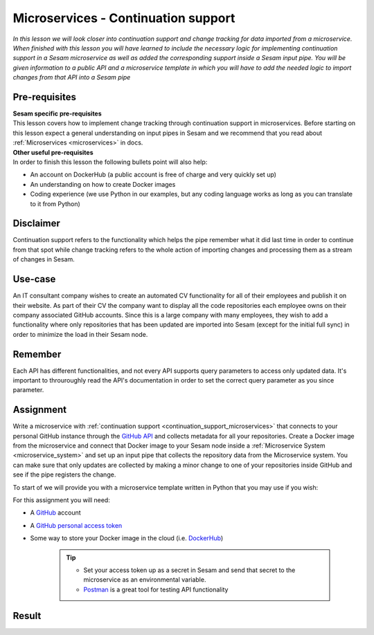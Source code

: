 ====================================
Microservices - Continuation support
====================================

*In this lesson we will look closer into continuation support and change tracking for data imported from a microservice. When finished with this lesson you will have learned to include the necessary logic for implementing continuation support in a Sesam microservice as well as added the corresponding support inside a Sesam input pipe. You will be given information to a public API and a microservice template in which you will have to add the needed logic to import changes from that API into a Sesam pipe*

Pre-requisites
--------------

| **Sesam specific pre-requisites**
| This lesson covers how to implement change tracking through continuation support in microservices. Before starting on this lesson expect a general understanding on input pipes in Sesam and we recommend that you read about :ref:`Microservices <microservices>` in docs. 

| **Other useful pre-requisites**
| In order to finish this lesson the following bullets point will also help:

- An account on DockerHub (a public account is free of charge and very quickly set up)
- An understanding on how to create Docker images
- Coding experience (we use Python in our examples, but any coding language works as long as you can translate to it from Python)

Disclaimer
----------
Continuation support refers to the functionality which helps the pipe remember what it did last time in order to continue from that spot while change tracking refers to the whole action of importing changes and processing them as a stream of changes in Sesam.

Use-case
--------
An IT consultant company wishes to create an automated CV functionality for all of their employees and publish it on their website. As part of their CV the company want to display all the code repositories each employee owns on their company associated GitHub accounts. Since this is a large company with many employees, they wish to add a functionality where only repositories that has been updated are imported into Sesam (except for the initial full sync) in order to minimize the load in their Sesam node. 

Remember
--------
Each API has different functionalities, and not every API supports query parameters to access only updated data. It's important to throuroughly read the API's documentation in order to set the correct query parameter as you since parameter.

Assignment
----------
Write a microservice with :ref:`continuation support <continuation_support_microservices>` that connects to your personal GitHub instance through the `GitHub API <https://docs.github.com/en/rest/reference/repos>`_ and collects metadata for all your repositories. Create a Docker image from the microservice and connect that Docker image to your Sesam node inside a :ref:`Microservice System <microservice_system>` and set up an input pipe that collects the repository data from the Microservice system. You can make sure that only updates are collected by making a minor change to one of your repositories inside GitHub and see if the pipe registers the change.

To start of we will provide you with a microservice template written in Python that you may use if you wish:

.. raw:: html

   <details open>
   <summary><a>Microservice template</a></summary>

.. code-block:: python
  :linenos:

  from flask import Flask, request
  import logging
  import os
  import requests
  import json

  app = Flask(__name__)

  logger = None
  format_string = '%(asctime)s - %(name)s - %(levelname)s - %(message)s'
  logger = logging.getLogger('github')

  # Log to stdout
  stdout_handler = logging.StreamHandler()
  stdout_handler.setFormatter(logging.Formatter(format_string))
  logger.addHandler(stdout_handler)
  logger.setLevel(logging.DEBUG)

  my_access_token = 

  @app.route("/<path>", methods=["POST", "GET"])
  def post(path):
      headers = 
      response = requests.get(url, headers)
      if response.status_code != 200:
          raise AssertionError("Unexpected response status code: %d with response text %s" % (response.status_code, response.text))

      return 
  if __name__ == '__main__':
      app.run(debug=True, host='0.0.0.0', threaded=True, port=os.environ.get('port',5000))

.. raw:: html

   </details>

For this assignment you will need:

- A `GitHub <https://www.github.com>`_ account
- A `GitHub personal access token <https://docs.github.com/en/authentication/keeping-your-account-and-data-secure/creating-a-personal-access-token>`_
- Some way to store your Docker image in the cloud (i.e. `DockerHub <https://www.dockerhub.com>`_)

    .. tip::
        - Set your access token up as a secret in Sesam and send that secret to the microservice as an environmental variable.
        - `Postman <https://www.postman.com>`_ is a great tool for testing API functionality
        


Result
------


